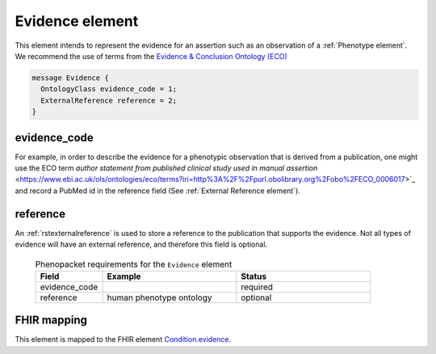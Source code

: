.. _rstevidence:

================
Evidence element
================

This element intends to represent the evidence for an assertion such as an observation of a :ref:`Phenotype element`.
We recommend the use of terms from the `Evidence & Conclusion Ontology (ECO) <http://purl.obolibrary.org/obo/eco.owl>`_

.. code-block:: proto

  message Evidence {
    OntologyClass evidence_code = 1;
    ExternalReference reference = 2;
  }


evidence_code
~~~~~~~~~~~~~
For example, in order to describe the evidence for a phenotypic observation that is derived from a publication,
one might use
the ECO term `author statement from published clinical study used in manual assertion` <https://www.ebi.ac.uk/ols/ontologies/eco/terms?iri=http%3A%2F%2Fpurl.obolibrary.org%2Fobo%2FECO_0006017>`_
and record a PubMed id in the reference field
(See :ref:`External Reference element`). 


reference
~~~~~~~~~
An :ref:`rstexternalreference` is used to store a reference to the publication that supports the evidence. Not
all types of evidence will have an external reference, and therefore this field is optional.



  .. list-table:: Phenopacket requirements for the ``Evidence`` element
    :widths: 25 50 50
    :header-rows: 1

    * - Field
      - Example
      - Status
    * - evidence_code
      -
      - required
    * - reference
      - human phenotype ontology
      - optional



FHIR mapping
~~~~~~~~~~~~
This element is mapped to the FHIR
element `Condition.evidence <https://www.hl7.org/fhir/condition-definitions.html#Condition.evidence>`_.
